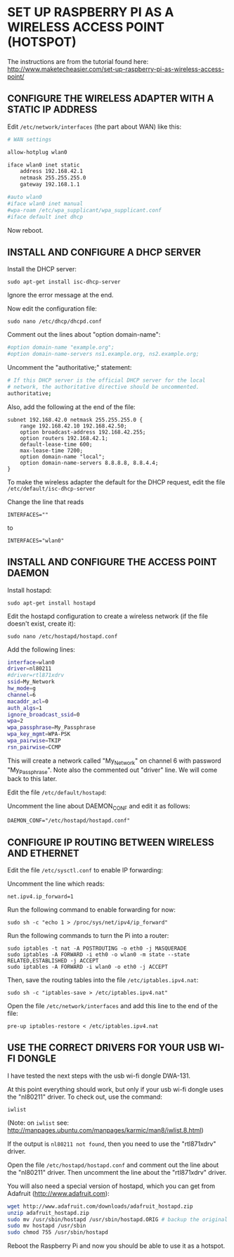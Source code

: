 * SET UP RASPBERRY PI AS A WIRELESS ACCESS POINT (HOTSPOT)

The instructions are from the tutorial found here:
http://www.maketecheasier.com/set-up-raspberry-pi-as-wireless-access-point/

** CONFIGURE THE WIRELESS ADAPTER WITH A STATIC IP ADDRESS

Edit =/etc/network/interfaces= (the part about WAN) like this:

#+BEGIN_SRC sh
# WAN settings

allow-hotplug wlan0

iface wlan0 inet static
    address 192.168.42.1
    netmask 255.255.255.0
    gateway 192.168.1.1

#auto wlan0
#iface wlan0 inet manual
#wpa-roam /etc/wpa_supplicant/wpa_supplicant.conf
#iface default inet dhcp
#+END_SRC


Now reboot.

** INSTALL AND CONFIGURE A DHCP SERVER

Install the DHCP server:

: sudo apt-get install isc-dhcp-server

Ignore the error message at the end.

Now edit the configuration file:

: sudo nano /etc/dhcp/dhcpd.conf

Comment out the lines about "option domain-name":

#+BEGIN_SRC sh
#option domain-name "example.org";
#option domain-name-servers ns1.example.org, ns2.example.org;
#+END_SRC

Uncomment the "authoritative;" statement:

#+BEGIN_SRC sh
# If this DHCP server is the official DHCP server for the local
# network, the authoritative directive should be uncommented.
authoritative;
#+END_SRC

Also, add the following at the end of the file:

#+BEGIN_EXAMPLE
subnet 192.168.42.0 netmask 255.255.255.0 {
    range 192.168.42.10 192.168.42.50;
    option broadcast-address 192.168.42.255;
    option routers 192.168.42.1;
    default-lease-time 600;
    max-lease-time 7200;
    option domain-name "local";
    option domain-name-servers 8.8.8.8, 8.8.4.4;
}
#+END_EXAMPLE

To make the wireless adapter the default for the DHCP request, edit the file =/etc/default/isc-dhcp-server=

Change the line that reads
: INTERFACES=""
to
: INTERFACES="wlan0"

** INSTALL AND CONFIGURE THE ACCESS POINT DAEMON
:PROPERTIES:
:ID:       1270B1BC-41BC-47A1-BBDC-B9ECBA4AF616
:eval-id:  2
:END:

Install hostapd:

: sudo apt-get install hostapd

Edit the hostapd configuration to create a wireless network (if the file doesn't exist, create it):

: sudo nano /etc/hostapd/hostapd.conf

Add the following lines:

#+BEGIN_SRC sh
interface=wlan0
driver=nl80211
#driver=rtl871xdrv
ssid=My_Network
hw_mode=g
channel=6
macaddr_acl=0
auth_algs=1
ignore_broadcast_ssid=0
wpa=2
wpa_passphrase=My_Passphrase
wpa_key_mgmt=WPA-PSK
wpa_pairwise=TKIP
rsn_pairwise=CCMP
#+END_SRC

This will create a network called "My_Network" on channel 6 with password "My_Passphrase".
Note also the commented out "driver" line. We will come back to this later.

Edit the file =/etc/default/hostapd=:

Uncomment the line about DAEMON_CONF and edit it as follows:

: DAEMON_CONF="/etc/hostapd/hostapd.conf"

** CONFIGURE IP ROUTING BETWEEN WIRELESS AND ETHERNET

Edit the file =/etc/sysctl.conf= to enable IP forwarding:

Uncomment the line which reads:
: net.ipv4.ip_forward=1

Run the following command to enable forwarding for now:

: sudo sh -c "echo 1 > /proc/sys/net/ipv4/ip_forward"

Run the following commands to turn the Pi into a router:

: sudo iptables -t nat -A POSTROUTING -o eth0 -j MASQUERADE
: sudo iptables -A FORWARD -i eth0 -o wlan0 -m state --state RELATED,ESTABLISHED -j ACCEPT
: sudo iptables -A FORWARD -i wlan0 -o eth0 -j ACCEPT

Then, save the routing tables into the file =/etc/iptables.ipv4.nat=:

: sudo sh -c "iptables-save > /etc/iptables.ipv4.nat"

Open the file =/etc/network/interfaces= and add this line to the end of the file:

: pre-up iptables-restore < /etc/iptables.ipv4.nat

** USE THE CORRECT DRIVERS FOR YOUR USB WI-FI DONGLE

I have tested the next steps with the usb wi-fi dongle DWA-131.

At this point everything should work, but only if your usb wi-fi dongle uses the "nl80211" driver. To check out, use the command:

: iwlist

(Note: on =iwlist= see: http://manpages.ubuntu.com/manpages/karmic/man8/iwlist.8.html)

If the output is =nl80211 not found=, then you need to use the "rtl871xdrv" driver.

Open the file =/etc/hostapd/hostapd.conf= and comment out the line about the "nl80211" driver. Then uncomment the line about the "rtl871xdrv" driver.

You will also need a special version of hostapd, which you can get from Adafruit (http://www.adafruit.com):

#+BEGIN_SRC sh
wget http://www.adafruit.com/downloads/adafruit_hostapd.zip
unzip adafruit_hostapd.zip
sudo mv /usr/sbin/hostapd /usr/sbin/hostapd.ORIG # backup the original hostapd file
sudo mv hostapd /usr/sbin
sudo chmod 755 /usr/sbin/hostapd
#+END_SRC

Reboot the Raspberry Pi and now you should be able to use it as a hotspot.
